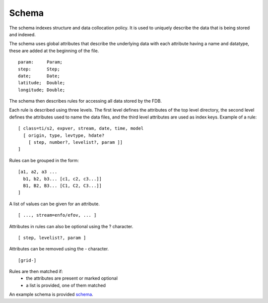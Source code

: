 
Schema
======

The schema indexes structure and data collocation policy. It is used to uniquely describe the data that is being stored and indexed. 

The schema uses global attributes that describe the underlying data with each attribute having a name and datatype, these are added at the beginning of the file.

::

  param:     Param;
  step:      Step;
  date;      Date;
  latitude;  Double;
  longitude; Double;

The schema then describes rules for accessing all data stored by the FDB.

Each rule is described using three levels. The first level defines the attributes of the top level directory, the second level defines the attributes used to name the data files, and the third level attributes are used as index keys.
Example of a rule:

::

  [ class=ti/s2, expver, stream, date, time, model
    [ origin, type, levtype, hdate?
      [ step, number?, levelist?, param ]]
  ]

Rules can be grouped in the form:

::

  [a1, a2, a3 ...
    b1, b2, b3... [c1, c2, c3...]]
    B1, B2, B3... [C1, C2, C3...]]
  ]

A list of values can be given for an attribute.

::

  [ ..., stream=enfo/efov, ... ]

Attributes in rules can also be optional using the ? character.

::

  [ step, levelist?, param ]

Attributes can be removed using the - character.

::

  [grid-]

Rules are then matched if:
  * the attributes are present or marked optional
  * a list is provided, one of them matched

An example schema is provided schema_.

.. _schema: config-schema.html#schema

.. 
   _## TODO: add more info on the schema
